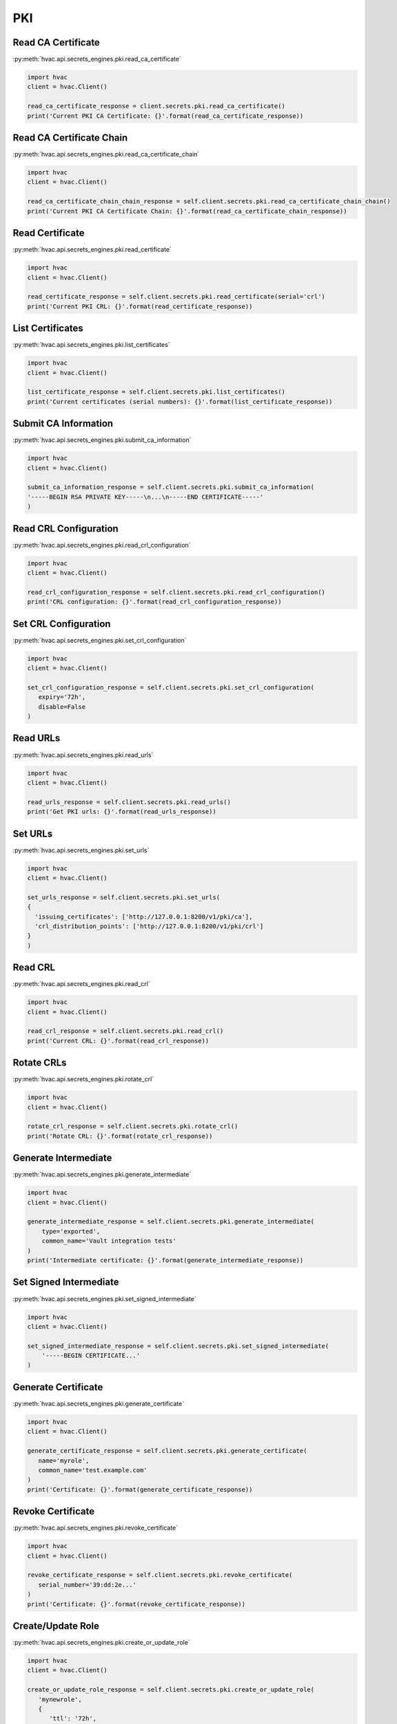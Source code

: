 PKI
===

Read CA Certificate
-------------------

:py:meth:`hvac.api.secrets_engines.pki.read_ca_certificate`

.. code:: python

	import hvac
	client = hvac.Client()

        read_ca_certificate_response = client.secrets.pki.read_ca_certificate()
        print('Current PKI CA Certificate: {}'.format(read_ca_certificate_response))


Read CA Certificate Chain
-------------------------

:py:meth:`hvac.api.secrets_engines.pki.read_ca_certificate_chain`

.. code:: python

	import hvac
	client = hvac.Client()

        read_ca_certificate_chain_chain_response = self.client.secrets.pki.read_ca_certificate_chain_chain()
        print('Current PKI CA Certificate Chain: {}'.format(read_ca_certificate_chain_response))


Read Certificate
----------------

:py:meth:`hvac.api.secrets_engines.pki.read_certificate`

.. code:: python

	import hvac
	client = hvac.Client()

        read_certificate_response = self.client.secrets.pki.read_certificate(serial='crl')
        print('Current PKI CRL: {}'.format(read_certificate_response))


List Certificates
-----------------

:py:meth:`hvac.api.secrets_engines.pki.list_certificates`

.. code:: python

	import hvac
	client = hvac.Client()

        list_certificate_response = self.client.secrets.pki.list_certificates()
        print('Current certificates (serial numbers): {}'.format(list_certificate_response))


Submit CA Information
---------------------

:py:meth:`hvac.api.secrets_engines.pki.submit_ca_information`

.. code:: python

	import hvac
	client = hvac.Client()

        submit_ca_information_response = self.client.secrets.pki.submit_ca_information(
        '-----BEGIN RSA PRIVATE KEY-----\n...\n-----END CERTIFICATE-----'
        )


Read CRL Configuration
----------------------

:py:meth:`hvac.api.secrets_engines.pki.read_crl_configuration`

.. code:: python

	import hvac
	client = hvac.Client()

        read_crl_configuration_response = self.client.secrets.pki.read_crl_configuration()
        print('CRL configuration: {}'.format(read_crl_configuration_response))


Set CRL Configuration
---------------------

:py:meth:`hvac.api.secrets_engines.pki.set_crl_configuration`

.. code:: python

	import hvac
	client = hvac.Client()

        set_crl_configuration_response = self.client.secrets.pki.set_crl_configuration(
           expiry='72h',
           disable=False
        )


Read URLs
---------

:py:meth:`hvac.api.secrets_engines.pki.read_urls`

.. code:: python

	import hvac
	client = hvac.Client()

        read_urls_response = self.client.secrets.pki.read_urls()
        print('Get PKI urls: {}'.format(read_urls_response))


Set URLs
--------

:py:meth:`hvac.api.secrets_engines.pki.set_urls`

.. code:: python

	import hvac
	client = hvac.Client()

        set_urls_response = self.client.secrets.pki.set_urls(
        {
          'issuing_certificates': ['http://127.0.0.1:8200/v1/pki/ca'],
          'crl_distribution_points': ['http://127.0.0.1:8200/v1/pki/crl']
        }
        )


Read CRL
--------

:py:meth:`hvac.api.secrets_engines.pki.read_crl`

.. code:: python

	import hvac
	client = hvac.Client()

        read_crl_response = self.client.secrets.pki.read_crl()
        print('Current CRL: {}'.format(read_crl_response))


Rotate CRLs
-----------

:py:meth:`hvac.api.secrets_engines.pki.rotate_crl`

.. code:: python

	import hvac
	client = hvac.Client()

        rotate_crl_response = self.client.secrets.pki.rotate_crl()
        print('Rotate CRL: {}'.format(rotate_crl_response))


Generate Intermediate
---------------------

:py:meth:`hvac.api.secrets_engines.pki.generate_intermediate`

.. code:: python

	import hvac
	client = hvac.Client()

        generate_intermediate_response = self.client.secrets.pki.generate_intermediate(
            type='exported',
            common_name='Vault integration tests'
        )
        print('Intermediate certificate: {}'.format(generate_intermediate_response))


Set Signed Intermediate
-----------------------

:py:meth:`hvac.api.secrets_engines.pki.set_signed_intermediate`

.. code:: python

	import hvac
	client = hvac.Client()

        set_signed_intermediate_response = self.client.secrets.pki.set_signed_intermediate(
            '-----BEGIN CERTIFICATE...'
        )


Generate Certificate
--------------------

:py:meth:`hvac.api.secrets_engines.pki.generate_certificate`

.. code:: python

	import hvac
	client = hvac.Client()

        generate_certificate_response = self.client.secrets.pki.generate_certificate(
           name='myrole',
           common_name='test.example.com'
        )
        print('Certificate: {}'.format(generate_certificate_response))


Revoke Certificate
------------------

:py:meth:`hvac.api.secrets_engines.pki.revoke_certificate`

.. code:: python

	import hvac
	client = hvac.Client()

        revoke_certificate_response = self.client.secrets.pki.revoke_certificate(
           serial_number='39:dd:2e...'
        )
        print('Certificate: {}'.format(revoke_certificate_response))


Create/Update Role
------------------

:py:meth:`hvac.api.secrets_engines.pki.create_or_update_role`

.. code:: python

	import hvac
	client = hvac.Client()

        create_or_update_role_response = self.client.secrets.pki.create_or_update_role(
           'mynewrole',
           {
              'ttl': '72h',
              'allow_localhost': 'false'
           }
        )
        print('New role: {}'.format(create_or_update_role_response))


Read Role
---------

:py:meth:`hvac.api.secrets_engines.pki.read_role`

.. code:: python

	import hvac
	client = hvac.Client()

        read_role_response = self.client.secrets.pki.read_role('myrole')
        print('Role definition: {}'.format(read_role_response))


List Roles
----------

:py:meth:`hvac.api.secrets_engines.pki.list_roles`

.. code:: python

	import hvac
	client = hvac.Client()

        list_roles_response = self.client.secrets.pki.list_roles()
        print('List of available roles: {}'.format(list_roles_response))


Delete Role
-----------

:py:meth:`hvac.api.secrets_engines.pki.delete_role`

.. code:: python

	import hvac
	client = hvac.Client()

        delete_role_response = self.client.secrets.pki.delete_role('role2delete')


Generate Root
-------------

:py:meth:`hvac.api.secrets_engines.pki.generate_root`

.. code:: python

	import hvac
	client = hvac.Client()

        generate_root_response = self.client.secrets.pki.generate_root(
           type='exported',
           common_name='New root CA'
        )
        print('New root CA': {}'.format(generate_root_response))


Delete Root
-----------

:py:meth:`hvac.api.secrets_engines.pki.delete_root`

.. code:: python

	import hvac
	client = hvac.Client()

        delete_root_response = self.client.secrets.pki.delete_root()


Sign Intermediate
-----------------

:py:meth:`hvac.api.secrets_engines.pki.sign_intermediate`

.. code:: python

	import hvac
	client = hvac.Client()

        sign_intermediate_response = self.client.secrets.pki.sign_intermediate(
            csr='....',
            common_name='example.com',
        )
        print('Signed certificate: {}'.format(sign_intermediate_response))


Sign Self-Issued
----------------

:py:meth:`hvac.api.secrets_engines.pki.sign_self_issued`

.. code:: python

	import hvac
	client = hvac.Client()

        sign_self_issued_response = self.client.secrets.pki.sign_self_issued(
           certificate='...'
        )
        print('Signed certificate: {}'.format(sign_self_issued_response))


Sign Certificate
----------------

:py:meth:`hvac.api.secrets_engines.pki.sign_certificate`

.. code:: python

	import hvac
	client = hvac.Client()

        sign_certificate_response = self.client.secrets.pki.sign_certificate(
           name='myrole',
           csr='...',
           common_name='example.com'
        )
        print('Signed certificate: {}'.format(sign_certificate_response))


Sign Verbatim
-------------

:py:meth:`hvac.api.secrets_engines.pki.sign_verbatim`

.. code:: python

	import hvac
	client = hvac.Client()

        sign_verbatim_response = self.client.secrets.pki.sign_verbatim(
           name='myrole',
           csr='...'
        )
        print('Signed certificate: {}'.format(sign_verbatim_response))


Tidy
----

:py:meth:`hvac.api.secrets_engines.pki.tidy`

.. code:: python

	import hvac
	client = hvac.Client()

        tidy_response = self.client.secrets.pki.tidy()


